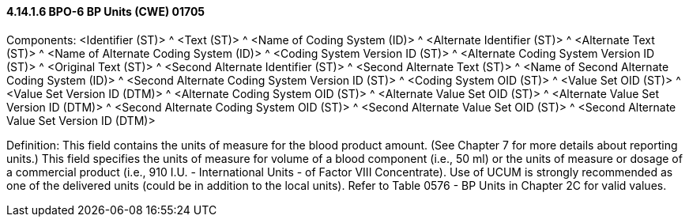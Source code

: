 ==== 4.14.1.6 BPO-6 BP Units (CWE) 01705

Components: <Identifier (ST)> ^ <Text (ST)> ^ <Name of Coding System (ID)> ^ <Alternate Identifier (ST)> ^ <Alternate Text (ST)> ^ <Name of Alternate Coding System (ID)> ^ <Coding System Version ID (ST)> ^ <Alternate Coding System Version ID (ST)> ^ <Original Text (ST)> ^ <Second Alternate Identifier (ST)> ^ <Second Alternate Text (ST)> ^ <Name of Second Alternate Coding System (ID)> ^ <Second Alternate Coding System Version ID (ST)> ^ <Coding System OID (ST)> ^ <Value Set OID (ST)> ^ <Value Set Version ID (DTM)> ^ <Alternate Coding System OID (ST)> ^ <Alternate Value Set OID (ST)> ^ <Alternate Value Set Version ID (DTM)> ^ <Second Alternate Coding System OID (ST)> ^ <Second Alternate Value Set OID (ST)> ^ <Second Alternate Value Set Version ID (DTM)>

Definition: This field contains the units of measure for the blood product amount. (See Chapter 7 for more details about reporting units.) This field specifies the units of measure for volume of a blood component (i.e., 50 ml) or the units of measure or dosage of a commercial product (i.e., 910 I.U. - International Units - of Factor VIII Concentrate). Use of UCUM is strongly recommended as one of the delivered units (could be in addition to the local units). Refer to Table 0576 - BP Units in Chapter 2C for valid values.

